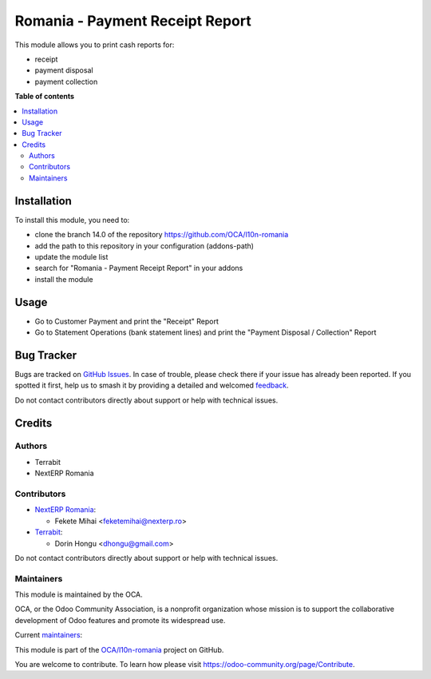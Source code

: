 ================================
Romania - Payment Receipt Report
================================

.. 
   !!!!!!!!!!!!!!!!!!!!!!!!!!!!!!!!!!!!!!!!!!!!!!!!!!!!
   !! This file is generated by oca-gen-addon-readme !!
   !! changes will be overwritten.                   !!
   !!!!!!!!!!!!!!!!!!!!!!!!!!!!!!!!!!!!!!!!!!!!!!!!!!!!
   !! source digest: sha256:3040161f1fda0f7ccad0d00c609ddce60638ad3621e27162ae2a1fa091a52321
   !!!!!!!!!!!!!!!!!!!!!!!!!!!!!!!!!!!!!!!!!!!!!!!!!!!!

.. |badge1| image:: https://img.shields.io/badge/maturity-Mature-brightgreen.png
    :target: https://odoo-community.org/page/development-status
    :alt: Mature
.. |badge2| image:: https://img.shields.io/badge/licence-AGPL--3-blue.png
    :target: http://www.gnu.org/licenses/agpl-3.0-standalone.html
    :alt: License: AGPL-3
.. |badge3| image:: https://img.shields.io/badge/github-OCA%2Fl10n--romania-lightgray.png?logo=github
    :target: https://github.com/OCA/l10n-romania/tree/17.0/l10n_ro_payment_receipt_report
    :alt: OCA/l10n-romania
.. |badge4| image:: https://img.shields.io/badge/weblate-Translate%20me-F47D42.png
    :target: https://translation.odoo-community.org/projects/l10n-romania-17-0/l10n-romania-17-0-l10n_ro_payment_receipt_report
    :alt: Translate me on Weblate
.. |badge5| image:: https://img.shields.io/badge/runboat-Try%20me-875A7B.png
    :target: https://runboat.odoo-community.org/builds?repo=OCA/l10n-romania&target_branch=17.0
    :alt: Try me on Runboat

|badge1| |badge2| |badge3| |badge4| |badge5|

This module allows you to print cash reports for:

-  receipt
-  payment disposal
-  payment collection

**Table of contents**

.. contents::
   :local:

Installation
============

To install this module, you need to:

-  clone the branch 14.0 of the repository
   https://github.com/OCA/l10n-romania
-  add the path to this repository in your configuration (addons-path)
-  update the module list
-  search for "Romania - Payment Receipt Report" in your addons
-  install the module

Usage
=====

-  Go to Customer Payment and print the "Receipt" Report
-  Go to Statement Operations (bank statement lines) and print the
   "Payment Disposal / Collection" Report

Bug Tracker
===========

Bugs are tracked on `GitHub Issues <https://github.com/OCA/l10n-romania/issues>`_.
In case of trouble, please check there if your issue has already been reported.
If you spotted it first, help us to smash it by providing a detailed and welcomed
`feedback <https://github.com/OCA/l10n-romania/issues/new?body=module:%20l10n_ro_payment_receipt_report%0Aversion:%2017.0%0A%0A**Steps%20to%20reproduce**%0A-%20...%0A%0A**Current%20behavior**%0A%0A**Expected%20behavior**>`_.

Do not contact contributors directly about support or help with technical issues.

Credits
=======

Authors
-------

* Terrabit
* NextERP Romania

Contributors
------------

-  `NextERP Romania <https://www.nexterp.ro>`__:

   -  Fekete Mihai <feketemihai@nexterp.ro>

-  `Terrabit <https://www.terrabit.ro>`__:

   -  Dorin Hongu <dhongu@gmail.com>

Do not contact contributors directly about support or help with
technical issues.

Maintainers
-----------

This module is maintained by the OCA.

.. image:: https://odoo-community.org/logo.png
   :alt: Odoo Community Association
   :target: https://odoo-community.org

OCA, or the Odoo Community Association, is a nonprofit organization whose
mission is to support the collaborative development of Odoo features and
promote its widespread use.

.. |maintainer-dhongu| image:: https://github.com/dhongu.png?size=40px
    :target: https://github.com/dhongu
    :alt: dhongu
.. |maintainer-feketemihai| image:: https://github.com/feketemihai.png?size=40px
    :target: https://github.com/feketemihai
    :alt: feketemihai

Current `maintainers <https://odoo-community.org/page/maintainer-role>`__:

|maintainer-dhongu| |maintainer-feketemihai| 

This module is part of the `OCA/l10n-romania <https://github.com/OCA/l10n-romania/tree/17.0/l10n_ro_payment_receipt_report>`_ project on GitHub.

You are welcome to contribute. To learn how please visit https://odoo-community.org/page/Contribute.
